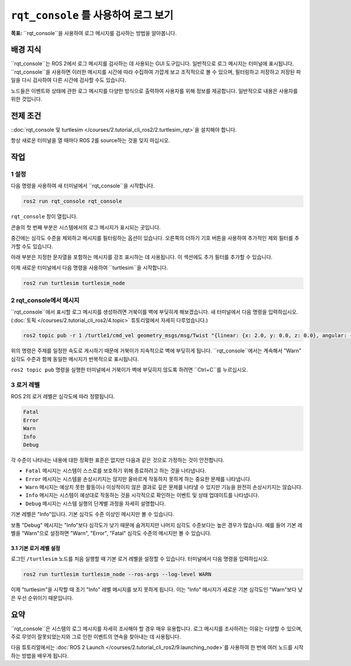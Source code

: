 ``rqt_console`` 를 사용하여 로그 보기
====================================

**목표:** ``rqt_console``을 사용하여 로그 메시지를 검사하는 방법을 알아봅니다.

배경 지식
----------

``rqt_console``는 ROS 2에서 로그 메시지를 검사하는 데 사용되는 GUI 도구입니다.
일반적으로 로그 메시지는 터미널에 표시됩니다.
``rqt_console``을 사용하면 이러한 메시지를 시간에 따라 수집하여 가깝게 보고 조직적으로 볼 수 있으며, 필터링하고 저장하고 저장된 파일을 다시 검사하여 다른 시간에 검사할 수도 있습니다.

노드들은 이벤트와 상태에 관한 로그 메시지를 다양한 방식으로 출력하여 사용자를 위해 정보를 제공합니다.
일반적으로 내용은 사용자를 위한 것입니다.

전제 조건
-------------

::doc:`rqt_console 및 turtlesim </courses/2.tutorial_cli_ros2/2.turtlesim_rqt>`을 설치해야 합니다.

항상 새로운 터미널을 열 때마다 ROS 2를 source하는 것을 잊지 마십시오.

작업
-----

1 설정
^^^^^^^

다음 명령을 사용하여 새 터미널에서 ``rqt_console``을 시작합니다.

.. code-block:: console

    ros2 run rqt_console rqt_console

``rqt_console`` 창이 열립니다.

.. image:: /_images/rqt_console/console.png

콘솔의 첫 번째 부분은 시스템에서의 로그 메시지가 표시되는 곳입니다.

중간에는 심각도 수준을 제외하고 메시지를 필터링하는 옵션이 있습니다.
오른쪽의 더하기 기호 버튼을 사용하여 추가적인 제외 필터를 추가할 수도 있습니다.

아래 부분은 지정한 문자열을 포함하는 메시지를 강조 표시하는 데 사용됩니다.
이 섹션에도 추가 필터를 추가할 수 있습니다.

이제 새로운 터미널에서 다음 명령을 사용하여 ``turtlesim``을 시작합니다.

.. code-block:: console

    ros2 run turtlesim turtlesim_node

2 rqt_console에서 메시지
^^^^^^^^^^^^^^^^^^^^^^^^^^^^

``rqt_console``에서 표시할 로그 메시지를 생성하려면 거북이를 벽에 부딪히게 해보겠습니다.
새 터미널에서 다음 명령을 입력하십시오. (:doc:`토픽 </courses/2.tutorial_cli_ros2/4.topic>` 튜토리얼에서 자세히 다루었습니다.)

.. code-block:: console

    ros2 topic pub -r 1 /turtle1/cmd_vel geometry_msgs/msg/Twist "{linear: {x: 2.0, y: 0.0, z: 0.0}, angular: {x: 0.0,y: 0.0,z: 0.0}}"

위의 명령은 주제를 일정한 속도로 게시하기 때문에 거북이가 지속적으로 벽에 부딪히게 됩니다.
``rqt_console``에서는 계속해서 "Warn" 심각도 수준과 함께 동일한 메시지가 반복적으로 표시됩니다.

.. image:: /_images/rqt_console/warn.png

``ros2 topic pub`` 명령을 실행한 터미널에서 거북이가 벽에 부딪히지 않도록 하려면 ``Ctrl+C``를 누르십시오.

3 로거 레벨
^^^^^^^^^^^^^^

ROS 2의 로거 레벨은 심각도에 따라 정렬됩니다.

.. code-block:: console

    Fatal
    Error
    Warn
    Info
    Debug

각 수준이 나타내는 내용에 대한 정확한 표준은 없지만 다음과 같은 것으로 가정하는 것이 안전합니다.

* ``Fatal`` 메시지는 시스템이 스스로를 보호하기 위해 종료하려고 하는 것을 나타냅니다.
* ``Error`` 메시지는 시스템을 손상시키지는 않지만 올바르게 작동하지 못하게 하는 중요한 문제를 나타냅니다.
* ``Warn`` 메시지는 예상치 못한 활동이나 이상적이지 않은 결과로 깊은 문제를 나타낼 수 있지만 기능을 완전히 손상시키지는 않습니다.
* ``Info`` 메시지는 시스템이 예상대로 작동하는 것을 시각적으로 확인하는 이벤트 및 상태 업데이트를 나타냅니다.
* ``Debug`` 메시지는 시스템 실행의 단계별 과정을 자세히 설명합니다.

기본 레벨은 "Info"입니다.
기본 심각도 수준 이상인 메시지만 볼 수 있습니다.

보통 "Debug" 메시지는 "Info"보다 심각도가 낮기 때문에 숨겨지지만 나머지 심각도 수준보다는 높은 경우가 많습니다.
예를 들어 기본 레벨을 "Warn"으로 설정하면 "Warn", "Error", "Fatal" 심각도 수준의 메시지만 볼 수 있습니다.

3.1 기본 로거 레벨 설정
~~~~~~~~~~~~~~~~~~~~~~~~~~

로그인 ``/turtlesim`` 노드를 처음 실행할 때 기본 로거 레벨을 설정할 수 있습니다.
터미널에서 다음 명령을 입력하십시오.

.. code-block:: console

    ros2 run turtlesim turtlesim_node --ros-args --log-level WARN

이제 "turtlesim"을 시작할 때 초기 "Info" 레벨 메시지를 보지 못하게 됩니다.
이는 "Info" 메시지가 새로운 기본 심각도인 "Warn"보다 낮은 우선 순위이기 때문입니다.

요약
-------

``rqt_console``은 시스템의 로그 메시지를 자세히 조사해야 할 경우 매우 유용합니다.
로그 메시지를 조사하려는 이유는 다양할 수 있으며, 주로 무엇이 잘못되었는지와 그로 인한 이벤트의 연속을 찾아내는 데 사용됩니다.

다음 튜토리얼에서는 :doc:`ROS 2 Launch </courses/2.tutorial_cli_ros2/9.launching_node>`를 사용하여 한 번에 여러 노드를 시작하는 방법을 배우게 됩니다.
